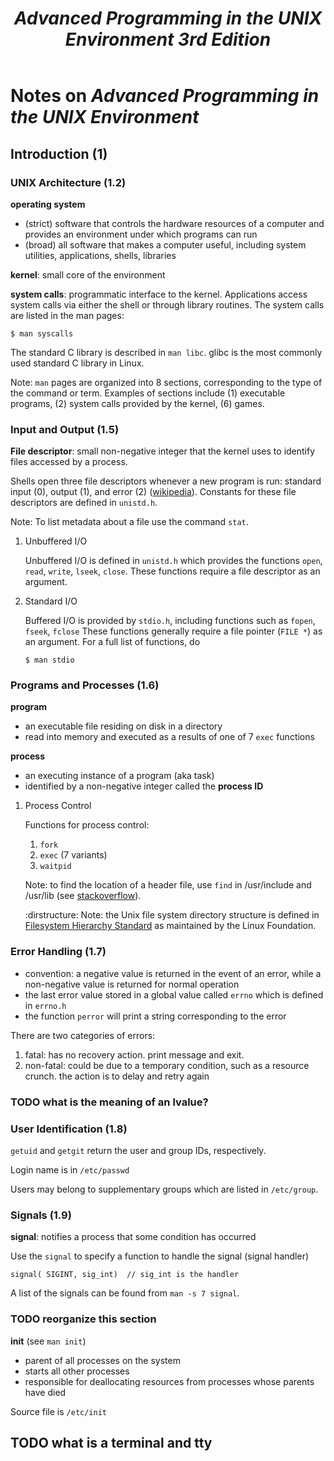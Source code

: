 #+TITLE: /Advanced Programming in the UNIX Environment 3rd Edition/
#+OPTIONS: toc:nil tasks:nil author:nil email:nil creator:nil tags:nil

* Notes on /Advanced Programming in the UNIX Environment/

** Introduction (1)
*** UNIX Architecture (1.2)
*operating system*
- (strict) software that controls the hardware resources of a computer
  and provides an environment under which programs can run
- (broad) all software that makes a computer useful, including system
  utilities, applications, shells, libraries

*kernel*: small core of the environment

*system calls*: programmatic interface to the kernel.  Applications
access system calls via either the shell or through library routines.
The system calls are listed in the man pages:
: $ man syscalls

The standard C library is described in ~man libc~.  glibc is the most
commonly used standard C library in Linux.

Note: ~man~ pages are organized into 8 sections, corresponding to the
type of the command or term.  Examples of sections include (1) executable
programs, (2) system calls provided by the kernel, (6) games.

*** Input and Output (1.5)
*File descriptor*: small non-negative integer that the kernel uses to
identify files accessed by a process.

Shells open three file descriptors whenever a new program is run:
standard input (0), output (1), and error (2) ([[https://en.wikipedia.org/wiki/File_descriptor%5Dwikipedia][wikipedia]]).  Constants
for these file descriptors are defined in ~unistd.h~.

Note: To list metadata about a file use the command ~stat~.

**** Unbuffered I/O
Unbuffered I/O is defined in ~unistd.h~ which provides the functions
~open~, ~read~, ~write~, ~lseek~, ~close~.  These functions require a
file descriptor as an argument.

**** Standard I/O
Buffered I/O is provided by ~stdio.h~, including functions such as
~fopen~, ~fseek~, ~fclose~ These functions generally require a file
pointer (~FILE *~) as an argument.  For a full list of functions, do
: $ man stdio

*** Programs and Processes (1.6)
*program*
- an executable file residing on disk in a directory
- read into memory and executed as a results of one of 7 ~exec~ functions

*process*
- an executing instance of a program (aka task)
- identified by a non-negative integer called the *process ID*

**** Process Control
Functions for process control:
1. ~fork~
2. ~exec~ (7 variants)
3. ~waitpid~

Note: to find the location of a header file, use ~find~ in
/usr/include and /usr/lib (see [[http://stackoverflow.com/questions/13079650/how-can-i-find-the-header-files-of-the-c-programming-language-in-linux][stackoverflow]]).

:dirstructure:
Note: the Unix file system directory structure is defined in
[[https://en.wikipedia.org/wiki/Filesystem_Hierarchy_Standard][Filesystem Hierarchy Standard]] as maintained by the Linux Foundation.

*** Error Handling (1.7) 
- convention: a negative value is returned in the event of an error,
  while a non-negative value is returned for normal operation
- the last error value stored in a global value called ~errno~ which
  is defined in ~errno.h~
- the function ~perror~ will print a string corresponding to the error

There are two categories of errors:
1. fatal: has no recovery action.  print message and exit.
2. non-fatal: could be due to a temporary condition, such as a
   resource crunch.  the action is to delay and retry again

*** TODO what is the meaning of an lvalue?

*** User Identification (1.8)
~getuid~ and ~getgit~ return the user and group IDs, respectively.

Login name is in ~/etc/passwd~

Users may belong to supplementary groups which are listed in
~/etc/group~.
*** Signals (1.9)

*signal*: notifies a process that some condition has occurred

Use the ~signal~ to specify a function to handle the signal (signal handler)
: signal( SIGINT, sig_int)  // sig_int is the handler

A list of the signals can be found from ~man -s 7 signal~.


*** TODO reorganize this section
*init* (see ~man init~)
- parent of all processes on the system
- starts all other processes
- responsible for deallocating resources from processes whose parents
  have died


Source file is ~/etc/init~

** TODO what is a terminal and tty
